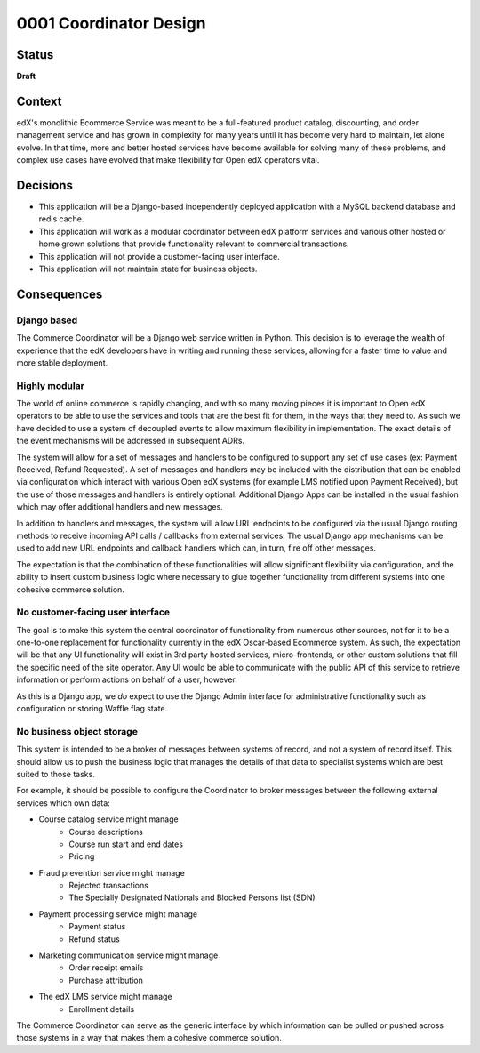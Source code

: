 #######################
0001 Coordinator Design
#######################

Status
******

**Draft**

Context
*******

edX's monolithic Ecommerce Service was meant to be a full-featured product catalog, discounting, and order management service and has grown in complexity for many years until it has become very hard to maintain, let alone evolve.  In that time, more and better hosted services have become available for solving many of these problems, and complex use cases have evolved that make flexibility for Open edX operators vital.


Decisions
*********

- This application will be a Django-based independently deployed application with a MySQL backend database and redis cache.
- This application will work as a modular coordinator between edX platform services and various other hosted or home grown solutions that provide functionality relevant to commercial transactions.
- This application will not provide a customer-facing user interface.
- This application will not maintain state for business objects.


Consequences
************

Django based
============

The Commerce Coordinator will be a Django web service written in Python. This decision is to leverage the wealth of experience that the edX developers have in writing and running these services, allowing for a faster time to value and more stable deployment.

Highly modular
==============

The world of online commerce is rapidly changing, and with so many moving pieces it is important to Open edX operators to be able to use the services and tools that are the best fit for them, in the ways that they need to. As such we have decided to use a system of decoupled events to allow maximum flexibility in implementation. The exact details of the event mechanisms will be addressed in subsequent ADRs.

The system will allow for a set of messages and handlers to be configured to support any set of use cases (ex: Payment Received, Refund Requested). A set of messages and handlers may be included with the distribution that can be enabled via configuration which interact with various Open edX systems (for example LMS notified upon Payment Received), but the use of those messages and handlers is entirely optional. Additional Django Apps can be installed in the usual fashion which may offer additional handlers and new messages.

In addition to handlers and messages, the system will allow URL endpoints to be configured via the usual Django routing methods to receive incoming API calls / callbacks from external services. The usual Django app mechanisms can be used to add new URL endpoints and callback handlers which can, in turn, fire off other messages.

The expectation is that the combination of these functionalities will allow significant flexibility via configuration, and the ability to insert custom business logic where necessary to glue together functionality from different systems into one cohesive commerce solution.


No customer-facing user interface
=================================

The goal is to make this system the central coordinator of functionality from numerous other sources, not for it to be a one-to-one replacement for functionality currently in the edX Oscar-based Ecommerce system. As such, the expectation will be that any UI functionality will exist in 3rd party hosted services, micro-frontends, or other custom solutions that fill the specific need of the site operator. Any UI would be able to communicate with the public API of this service to retrieve information or perform actions on behalf of a user, however.

As this is a Django app, we *do* expect to use the Django Admin interface for administrative functionality such as configuration or storing Waffle flag state.


No business object storage
==========================

This system is intended to be a broker of messages between systems of record, and not a system of record itself. This should allow us to push the business logic that manages the details of that data to specialist systems which are best suited to those tasks.

For example, it should be possible to configure the Coordinator to broker messages between the following external services which own data:

- Course catalog service might manage
    - Course descriptions
    - Course run start and end dates
    - Pricing

- Fraud prevention service might manage
    - Rejected transactions
    - The Specially Designated Nationals and Blocked Persons list (SDN)

- Payment processing service might manage
    - Payment status
    - Refund status

- Marketing communication service might manage
    - Order receipt emails
    - Purchase attribution

- The edX LMS service might manage
    - Enrollment details

The Commerce Coordinator can serve as the generic interface by which information can be pulled or pushed across those systems in a way that makes them a cohesive commerce solution.

